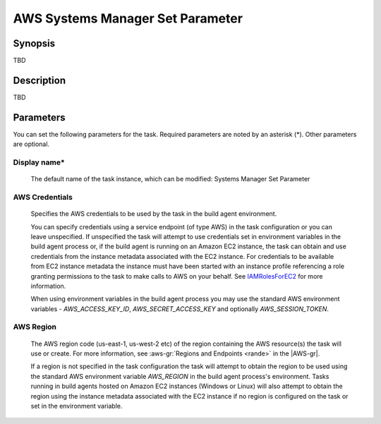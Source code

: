 .. Copyright 2010-2018 Amazon.com, Inc. or its affiliates. All Rights Reserved.

   This work is licensed under a Creative Commons Attribution-NonCommercial-ShareAlike 4.0
   International License (the "License"). You may not use this file except in compliance with the
   License. A copy of the License is located at http://creativecommons.org/licenses/by-nc-sa/4.0/.

   This file is distributed on an "AS IS" BASIS, WITHOUT WARRANTIES OR CONDITIONS OF ANY KIND,
   either express or implied. See the License for the specific language governing permissions and
   limitations under the License.

.. _systemsmanager-setparameter:
.. _IAMRolesForEC2: https://docs.aws.amazon.com/IAM/latest/UserGuide/id_roles_use_switch-role-ec2.html

#################################
AWS Systems Manager Set Parameter
#################################

.. meta::
   :description: AWS Tools for Visual Studio Team Services (VSTS) Task Reference
   :keywords: extensions, tasks


Synopsis
========

TBD

Description
===========

TBD

Parameters
==========

You can set the following parameters for the task. Required
parameters
are noted by an asterisk (*). Other parameters are optional.


Display name*
-------------

    The default name of the task instance, which can be modified: Systems Manager Set Parameter

AWS Credentials
---------------

    Specifies the AWS credentials to be used by the task in the build agent environment.

    You can specify credentials using a service endpoint (of type AWS) in the task configuration or you can leave unspecified. If
    unspecified the task will attempt to use credentials set in environment variables in the build agent process or, if the build agent
    is running on an Amazon EC2 instance, the task can obtain and use credentials from the instance metadata associated with the EC2
    instance. For credentials to be available from EC2 instance metadata the instance must have been started with an instance profile
    referencing a role granting permissions to the task to make calls to AWS on your behalf. See
    IAMRolesForEC2_ for more information.

    When using environment variables in the build agent process you may use the standard AWS environment variables - *AWS_ACCESS_KEY_ID*,
    *AWS_SECRET_ACCESS_KEY* and optionally *AWS_SESSION_TOKEN*.

AWS Region
----------

    The AWS region code (us-east-1, us-west-2 etc) of the region containing the AWS resource(s) the task will use or create. For more
    information, see :aws-gr:`Regions and Endpoints <rande>` in the |AWS-gr|.

    If a region is not specified in the task configuration the task will attempt to obtain the region to be used using the standard
    AWS environment variable *AWS_REGION* in the build agent process's environment. Tasks running in build agents hosted on Amazon EC2
    instances (Windows or Linux) will also attempt to obtain the region using the instance metadata associated with the EC2 instance
    if no region is configured on the task or set in the environment variable.

